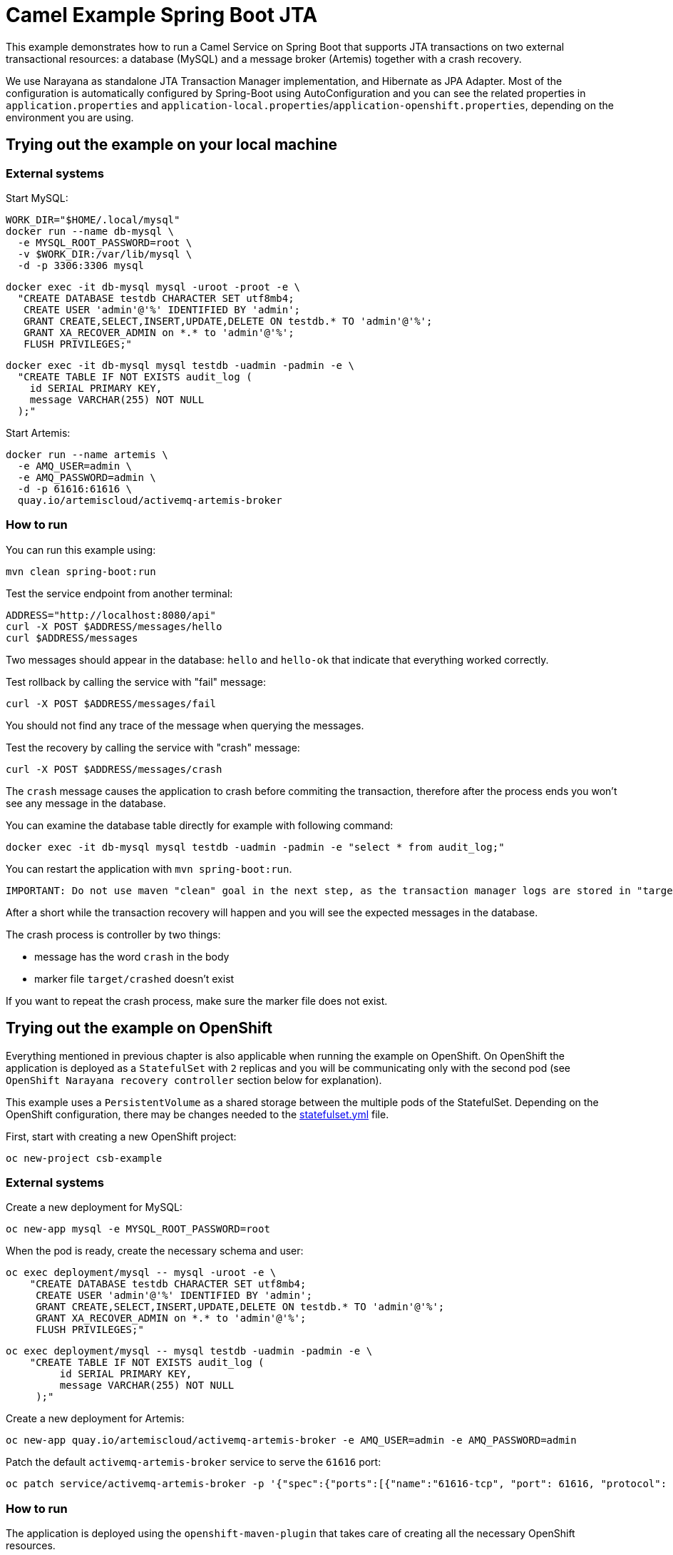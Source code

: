 = Camel Example Spring Boot JTA

This example demonstrates how to run a Camel Service on Spring Boot that supports JTA transactions on two external transactional resources: a database (MySQL) and a message broker (Artemis) together with a crash recovery.

We use Narayana as standalone JTA Transaction Manager implementation, and Hibernate as JPA Adapter.
Most of the configuration is automatically configured by Spring-Boot using AutoConfiguration and you can see the related properties in `application.properties` and `application-local.properties`/`application-openshift.properties`, depending on the environment you are using.

== Trying out the example on your local machine
=== External systems

Start MySQL:

----
WORK_DIR="$HOME/.local/mysql"
docker run --name db-mysql \
  -e MYSQL_ROOT_PASSWORD=root \
  -v $WORK_DIR:/var/lib/mysql \
  -d -p 3306:3306 mysql
----

----
docker exec -it db-mysql mysql -uroot -proot -e \
  "CREATE DATABASE testdb CHARACTER SET utf8mb4;
   CREATE USER 'admin'@'%' IDENTIFIED BY 'admin';
   GRANT CREATE,SELECT,INSERT,UPDATE,DELETE ON testdb.* TO 'admin'@'%';
   GRANT XA_RECOVER_ADMIN on *.* to 'admin'@'%';
   FLUSH PRIVILEGES;"
----

----
docker exec -it db-mysql mysql testdb -uadmin -padmin -e \
  "CREATE TABLE IF NOT EXISTS audit_log (
    id SERIAL PRIMARY KEY,
    message VARCHAR(255) NOT NULL
  );"
----

Start Artemis:

----
docker run --name artemis \
  -e AMQ_USER=admin \
  -e AMQ_PASSWORD=admin \
  -d -p 61616:61616 \
  quay.io/artemiscloud/activemq-artemis-broker
----

=== How to run

You can run this example using:

----
mvn clean spring-boot:run
----

Test the service endpoint from another terminal:

----
ADDRESS="http://localhost:8080/api"
curl -X POST $ADDRESS/messages/hello
curl $ADDRESS/messages
----

Two messages should appear in the database: `hello` and `hello-ok` that indicate that everything worked correctly.


Test rollback by calling the service with "fail" message:

----
curl -X POST $ADDRESS/messages/fail
----

You should not find any trace of the message when querying the messages.

Test the recovery by calling the service with "crash" message:

----
curl -X POST $ADDRESS/messages/crash
----

The `crash` message causes the application to crash before commiting the transaction, therefore after the process ends you won't see any message in the database.

You can examine the database table directly for example with following command:

----
docker exec -it db-mysql mysql testdb -uadmin -padmin -e "select * from audit_log;"
----

You can restart the application with `mvn spring-boot:run`.

----
IMPORTANT: Do not use maven "clean" goal in the next step, as the transaction manager logs are stored in "target" directory
----

After a short while the transaction recovery will happen and you will see the expected messages in the database.

The crash process is controller by two things:

- message has the word `crash` in the body
- marker file `target/crashed` doesn't exist

If you want to repeat the crash process, make sure the marker file does not exist.

== Trying out the example on OpenShift

Everything mentioned in previous chapter is also applicable when running the example on OpenShift.
On OpenShift the application is deployed as a `StatefulSet` with `2` replicas and you will be communicating only with the second pod (see `OpenShift Narayana recovery controller` section below for explanation).

This example uses a `PersistentVolume` as a shared storage between the multiple pods of the StatefulSet.
Depending on the OpenShift configuration, there may be changes needed to the link:src/main/jkube/statefulset.yml[statefulset.yml] file.

First, start with creating a new OpenShift project:

----
oc new-project csb-example
----

=== External systems

Create a new deployment for MySQL:

----
oc new-app mysql -e MYSQL_ROOT_PASSWORD=root
----

When the pod is ready, create the necessary schema and user:

----
oc exec deployment/mysql -- mysql -uroot -e \
    "CREATE DATABASE testdb CHARACTER SET utf8mb4;
     CREATE USER 'admin'@'%' IDENTIFIED BY 'admin';
     GRANT CREATE,SELECT,INSERT,UPDATE,DELETE ON testdb.* TO 'admin'@'%';
     GRANT XA_RECOVER_ADMIN on *.* to 'admin'@'%';
     FLUSH PRIVILEGES;"
----

----
oc exec deployment/mysql -- mysql testdb -uadmin -padmin -e \
    "CREATE TABLE IF NOT EXISTS audit_log (
         id SERIAL PRIMARY KEY,
         message VARCHAR(255) NOT NULL
     );"
----

Create a new deployment for Artemis:

----
oc new-app quay.io/artemiscloud/activemq-artemis-broker -e AMQ_USER=admin -e AMQ_PASSWORD=admin
----

Patch the default `activemq-artemis-broker` service to serve the `61616` port:

----
oc patch service/activemq-artemis-broker -p '{"spec":{"ports":[{"name":"61616-tcp", "port": 61616, "protocol": "TCP", "targetPort": 61616}]}}'
----

=== How to run

The application is deployed using the `openshift-maven-plugin` that takes care of creating all the necessary OpenShift resources.

Simply use the following command to deploy the application:

----
mvn clean package -Popenshift
----

After both application pods reach the `Ready` state, you can try the same steps as in the local machine deployment.

To get the address of the application use:

----
ADDRESS="http://$(oc get route spring-boot-jta-jpa-autoconfigure -o jsonpath='{.spec.host}')/api"
----

To view the database content:

----
oc exec deployment/mysql -- mysql testdb -uadmin -padmin -e "select * from audit_log;"
----

The shared storage that is mounted to the pods that is used to store the transaction manager logs is mounted as `/tmp/storage`.

You can remove the crash marker file with:

----
oc exec statefulset/spring-boot-jta-jpa-autoconfigure -- rm -f /tmp/storage/crashed
----

=== OpenShift Narayana recovery controller

One part of the narayana-spring-boot project is a special recovery controller that watches the configured OpenShift `StatefulSet` and guarantees that when the application is scaled down, all instances, that are terminated, complete all their work correctly without leaving pending transactions.
The scale-down operation is rolled back by the controller if the recovery manager is not been able to flush all pending work before terminating.
This special recovery controller always runs on the `first pod` of the StatefulSet (the pod with `-0` suffix).

You can simulate this behavior by sending the `crash` message, immediately followed by scaling down the statefulset:

----
curl -X POST $ADDRESS/messages/crash && oc scale statefulset spring-boot-jta-jpa-autoconfigure --replicas 1
----

After a while the recovery controller will scale the statefulset back to two replicas and the transaction is recovered and commited.

You can see in the logs of `spring-boot-jpa-jta-autoconfigure-0` the following messages:

----
WARN [scheduling-1] dev.snowdrop.boot.narayana.openshift.recovery.StatefulsetRecoveryController Pod spring-boot-jta-jpa-autoconfigure-1 has pending work and must be restored again
INFO [scheduling-1] dev.snowdrop.boot.narayana.openshift.recovery.StatefulsetRecoveryController Statefulset spring-boot-jta-jpa-autoconfigure successfully scaled to 2 replicas
----

After finishing its pending work the statefulset can be scaled down as usual.

=== Help and contributions

If you hit any problem using Camel or have some feedback, then please https://camel.apache.org/support.html[let us know].

We also love contributors, so https://camel.apache.org/contributing.html[get involved] :-)

The Camel riders!
